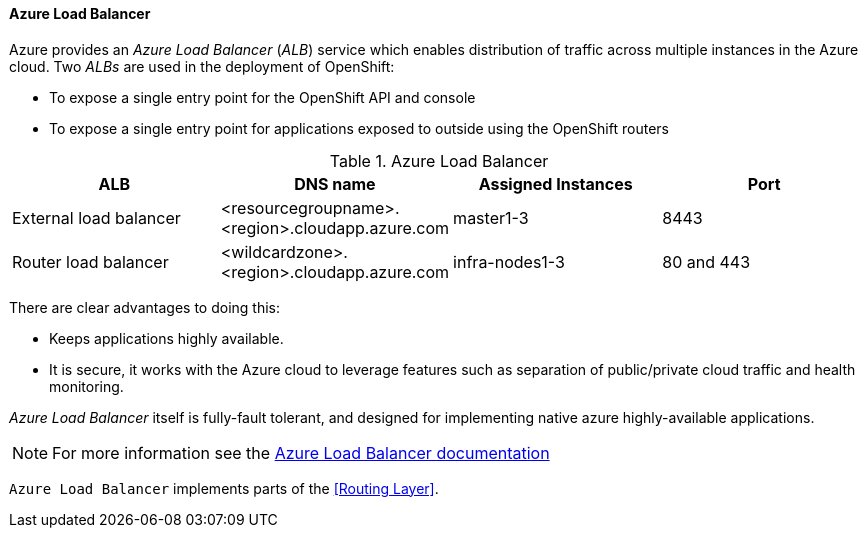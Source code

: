 ==== Azure Load Balancer
Azure provides an _Azure Load Balancer_ (_ALB_) service which enables distribution of traffic
across multiple instances in the Azure cloud.  Two _ALBs_ are used in the deployment of
OpenShift:

* To expose a single entry point for the OpenShift API and console
* To expose a single entry point for applications exposed to outside using the OpenShift routers

.Azure Load Balancer
|====
^|ALB |DNS name ^| Assigned Instances ^| Port

| External load balancer | <resourcegroupname>.<region>.cloudapp.azure.com | master1-3 | 8443
| Router load balancer |  <wildcardzone>.<region>.cloudapp.azure.com | infra-nodes1-3 | 80 and 443
|====

There are clear advantages to doing this:

* Keeps applications highly available.
* It is secure, it works with the Azure cloud to leverage features such as separation of public/private cloud traffic
and health monitoring.

_Azure Load Balancer_ itself is fully-fault tolerant, and designed for implementing native azure highly-available applications.

NOTE: For more information see the https://docs.microsoft.com/en-us/azure/load-balancer/load-balancer-overview[Azure Load Balancer documentation]

`Azure Load Balancer` implements parts of the <<Routing Layer>>.



// vim: set syntax=asciidoc:
